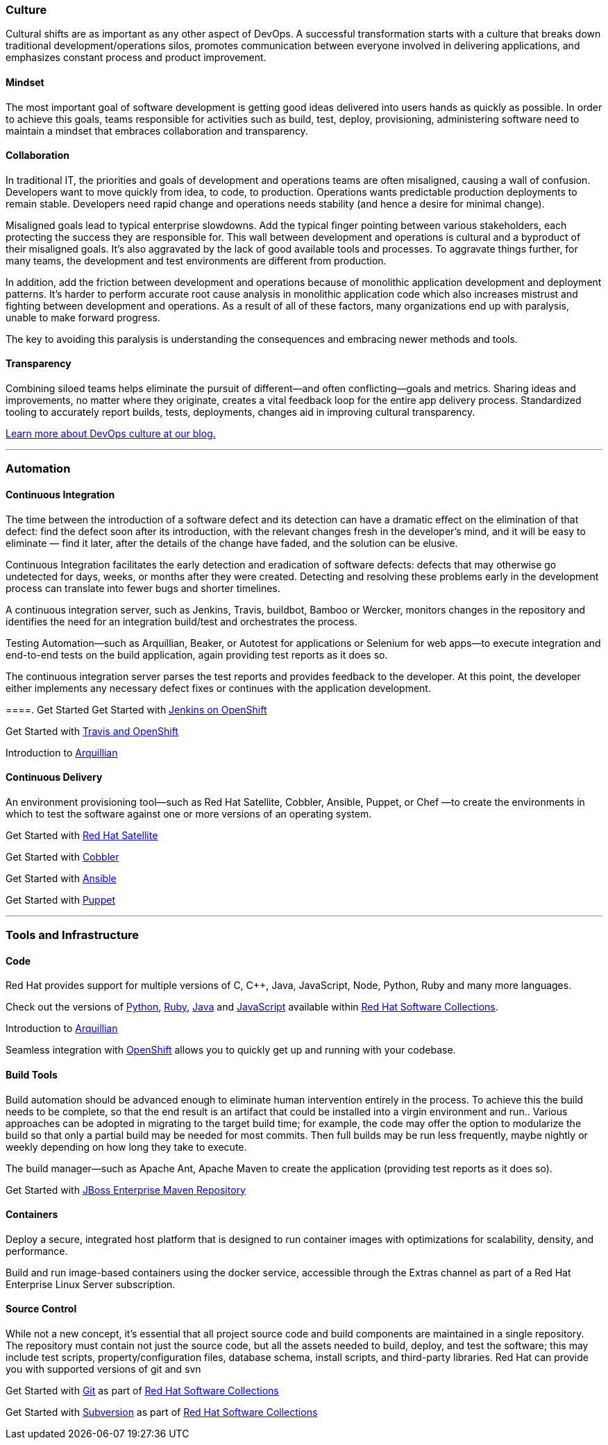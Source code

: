 :awestruct-layout: solution-get-started

=== Culture
Cultural shifts are as important as any other aspect of DevOps.  A successful transformation starts with a culture that breaks down traditional development/operations silos, promotes communication between everyone involved in delivering applications, and emphasizes constant process and product improvement.

==== Mindset
The most important goal of software development is getting good ideas delivered into users hands as quickly as possible.  In order to achieve this goals, teams responsible for activities such as build, test, deploy, provisioning, administering software need to maintain a mindset that embraces collaboration and transparency.

==== Collaboration
In traditional IT, the priorities and goals of development and operations teams are often misaligned, causing a wall of confusion. Developers want to move quickly from idea, to code, to production. Operations wants predictable production deployments to remain stable. Developers need rapid change and operations needs stability (and hence a desire for minimal change).

Misaligned goals lead to typical enterprise slowdowns. Add the typical finger pointing between various stakeholders, each protecting the success they are responsible for. This wall between development and operations is cultural and a byproduct of their misaligned goals. It’s also aggravated by the lack of good available tools and processes. To aggravate things further, for many teams, the development and test environments are different from production.

In addition, add the friction between development and operations because of monolithic application development and deployment patterns. It’s harder to perform accurate root cause analysis in monolithic application code which also increases mistrust and fighting between development and operations. As a result of all of these factors, many organizations end up with paralysis, unable to make forward progress.

The key to avoiding this paralysis is understanding the consequences and embracing newer methods and tools.

==== Transparency
Combining siloed teams helps eliminate the pursuit of different—and often conflicting—goals and metrics. Sharing ideas and improvements, no matter where they originate, creates a vital feedback loop for the entire app delivery process.  Standardized tooling to accurately report builds, tests, deployments, changes aid in improving cultural transparency.

link:https://developerblog.redhat.com/category/devops/[Learn more about DevOps culture at our blog.]

'''

=== Automation
==== Continuous Integration
The time between the introduction of a software defect and its detection can have a dramatic effect on the elimination of that defect: find the defect soon after its introduction, with the relevant changes fresh in the developer’s mind, and it will be easy to eliminate — find it later, after the details of the change have faded, and the solution can be elusive.

Continuous Integration facilitates the early detection and eradication of software defects: defects that may otherwise go undetected for days, weeks, or months after they were created. Detecting and resolving these problems early in the development process can translate into fewer bugs and shorter timelines.

A continuous integration server, such as Jenkins, Travis, buildbot, Bamboo or Wercker, monitors changes in the repository and identifies the need for an integration build/test and orchestrates the process.

Testing Automation—such as Arquillian, Beaker, or Autotest for applications or Selenium for web apps—to execute integration and end-to-end tests on the build application, again providing test reports as it does so.

The continuous integration server parses the test reports and provides feedback to the developer. At this point, the developer either implements any necessary defect fixes or continues with the application development.

====. Get Started
Get Started with link:#[Jenkins on OpenShift]

Get Started with link:#[Travis and OpenShift]

Introduction to link:#[Arquillian]


==== Continuous Delivery
An environment provisioning tool—such as Red Hat Satellite, Cobbler, Ansible, Puppet, or Chef —to create the environments in which to test the software against one or more versions of an operating system.


Get Started with link:#[Red Hat Satellite]

Get Started with link:#[Cobbler]

Get Started with link:#[Ansible]

Get Started with link:#[Puppet]


'''

=== Tools and Infrastructure
==== Code
Red Hat provides support for multiple versions of C, C++, Java, JavaScript, Node, Python, Ruby and many more languages.

Check out the versions of link:#[Python], link:#[Ruby], link:#[Java] and link:#[JavaScript] available within link:#[Red Hat Software Collections].

Introduction to link:#[Arquillian]

Seamless integration with link:#[OpenShift] allows you to quickly get up and running with your codebase.

==== Build Tools
Build automation should be advanced enough to eliminate human intervention entirely in the process. To achieve this the build needs to be complete, so that the end result is an artifact that could be installed into a virgin environment and run.. Various approaches can be adopted in migrating to the target build time; for example, the code may offer the option to modularize the build so that only a partial build may be needed for most commits. Then full builds may be run less frequently, maybe nightly or weekly depending on how long they take to execute.

The build manager—such as Apache Ant, Apache Maven to create the application (providing test reports as it does so).

Get Started with link:#[JBoss Enterprise Maven Repository]


==== Containers
Deploy a secure, integrated host platform that is designed to run container images with optimizations for scalability, density, and performance.

Build and run image-based containers using the docker service, accessible through the Extras channel as part of a Red Hat Enterprise Linux Server subscription.




==== Source Control
While not a new concept, it’s essential that all project source code and build components are maintained in a single repository. The repository must contain not just the source code, but all the assets needed to build, deploy, and test the software; this may include test scripts, property/configuration files, database schema, install scripts, and third-party libraries. Red Hat can provide you with supported versions of git and svn

Get Started with link:#[Git] as part of link:#[Red Hat Software Collections]

Get Started with link:#[Subversion] as part of link:#[Red Hat Software Collections]
